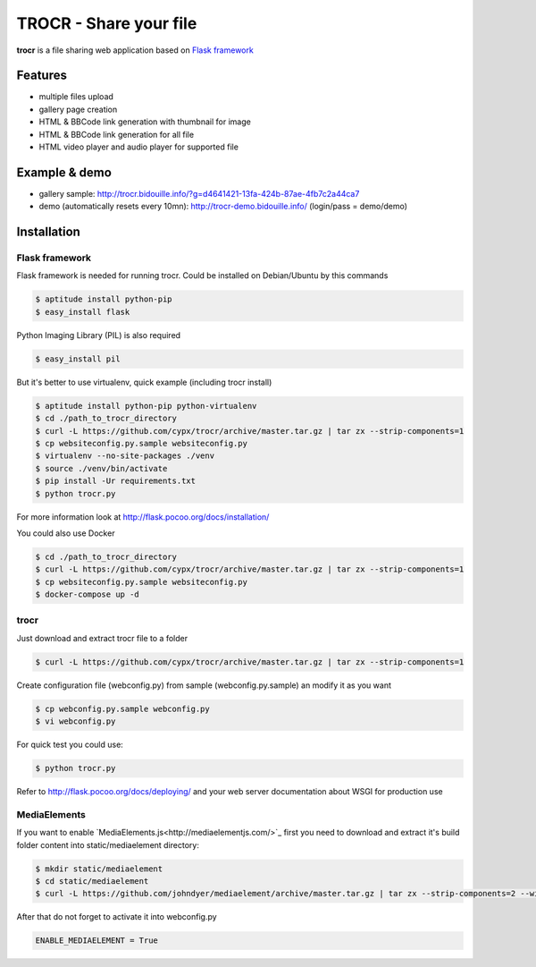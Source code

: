 **********************************
TROCR  - Share your file
**********************************

**trocr** is a file sharing web application based on `Flask framework <http://flask.pocoo.org>`_

Features
##############

* multiple files upload
* gallery page creation
* HTML & BBCode link generation with thumbnail for image
* HTML & BBCode link generation for all file
* HTML video player and audio player for supported file

Example & demo
#################

* gallery sample: `<http://trocr.bidouille.info/?g=d4641421-13fa-424b-87ae-4fb7c2a44ca7>`__
* demo (automatically resets every 10mn): `<http://trocr-demo.bidouille.info/>`__ (login/pass = demo/demo)

Installation
#################

Flask framework
******************

Flask framework is needed for running trocr.
Could be installed on Debian/Ubuntu by this commands

.. code-block:: bash

	$ aptitude install python-pip
	$ easy_install flask

Python Imaging Library (PIL) is also required

.. code-block:: bash

	$ easy_install pil


But it's better to use virtualenv, quick example (including trocr install)

.. code-block:: bash

	$ aptitude install python-pip python-virtualenv
	$ cd ./path_to_trocr_directory
	$ curl -L https://github.com/cypx/trocr/archive/master.tar.gz | tar zx --strip-components=1
	$ cp websiteconfig.py.sample websiteconfig.py
	$ virtualenv --no-site-packages ./venv
	$ source ./venv/bin/activate
	$ pip install -Ur requirements.txt
	$ python trocr.py

For more information look at `<http://flask.pocoo.org/docs/installation/>`__

You could also use Docker

.. code-block:: bash

	$ cd ./path_to_trocr_directory
	$ curl -L https://github.com/cypx/trocr/archive/master.tar.gz | tar zx --strip-components=1
	$ cp websiteconfig.py.sample websiteconfig.py
	$ docker-compose up -d

trocr
*******
Just download and extract trocr file to a folder

.. code-block:: bash

	$ curl -L https://github.com/cypx/trocr/archive/master.tar.gz | tar zx --strip-components=1

Create configuration file (webconfig.py) from sample (webconfig.py.sample) an modify it as you want

.. code-block:: bash

	$ cp webconfig.py.sample webconfig.py
	$ vi webconfig.py

For quick test you could use:

.. code-block:: bash

	$ python trocr.py

Refer to `<http://flask.pocoo.org/docs/deploying/>`__  and your web server documentation about WSGI for production use

MediaElements
******************

If you want to enable `MediaElements.js<http://mediaelementjs.com/>`_ first you need to download and extract it's build folder content into static/mediaelement directory:

.. code-block:: bash

	$ mkdir static/mediaelement
	$ cd static/mediaelement
	$ curl -L https://github.com/johndyer/mediaelement/archive/master.tar.gz | tar zx --strip-components=2 --wildcards "*/build/*"

After that do not forget to activate it into webconfig.py

.. code-block:: python

	ENABLE_MEDIAELEMENT = True
